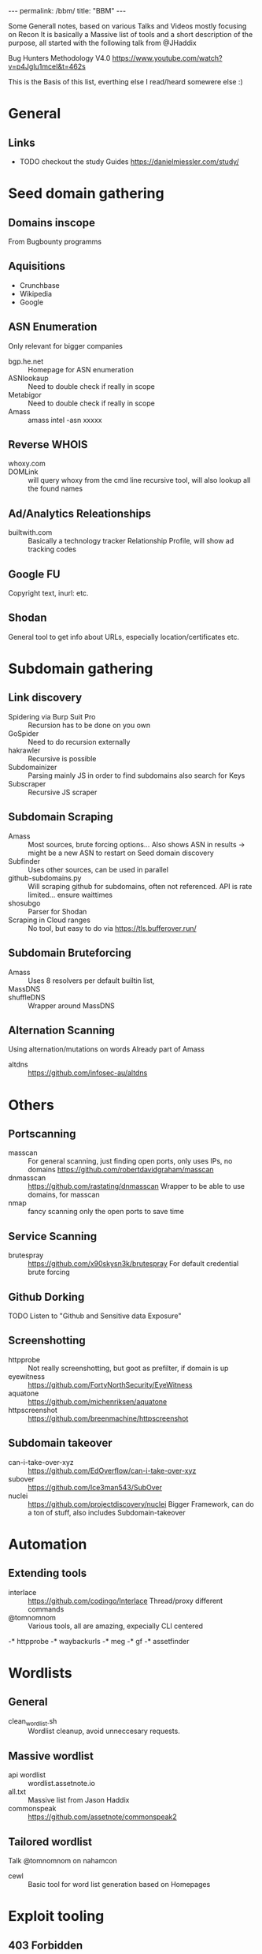 #+STARTUP: showall indent
#+STARTUP: hidestars
#+OPTIONS: toc:nil
#+BEGIN_EXPORT html
---
permalink: /bbm/
title: "BBM"
---
#+END_EXPORT

Some Generall notes, based on various Talks and Videos mostly focusing on Recon
It is basically a Massive list of tools and a short description of the purpose,
all started with the following talk from @JHaddix

Bug Hunters Methodology V4.0
[[https://www.youtube.com/watch?v=p4JgIu1mceI&t=462s]]

This is the Basis of this list, everthing else I read/heard somewere else :)

* General
** Links
- TODO checkout the study Guides
   https://danielmiessler.com/study/

* Seed domain gathering
** Domains inscope
   From Bugbounty programms
** Aquisitions
   - Crunchbase
   - Wikipedia
   - Google

** ASN Enumeration
   Only relevant for bigger companies
- bgp.he.net :: Homepage for ASN enumeration
- ASNlookaup :: Need to double check if really in scope
- Metabigor :: Need to double check if really in scope
- Amass :: amass intel -asn xxxxx
** Reverse WHOIS
- whoxy.com ::
- DOMLink :: will query whoxy from the cmd line
    recursive tool, will also lookup all the found names
** Ad/Analytics Releationships
- builtwith.com ::
    Basically a technology tracker
    Relationship Profile, will show ad tracking codes

** Google FU
   Copyright text, inurl: etc.
** Shodan
   General tool to get info about URLs, especially location/certificates etc.
* Subdomain gathering
** Link discovery
- Spidering via Burp Suit Pro ::
    Recursion has to be done on you own
- GoSpider ::
    Need to do recursion externally
- hakrawler ::
    Recursive is possible
- Subdomainizer ::
    Parsing mainly JS in order to find subdomains
    also search for Keys
- Subscraper ::
    Recursive JS scraper
** Subdomain Scraping
- Amass ::
    Most sources, brute forcing options...
    Also shows ASN in results -> might be a new ASN to restart on Seed domain discovery
- Subfinder ::
    Uses other sources, can be used in parallel
- github-subdomains.py ::
    Will scraping github for subdomains, often not referenced.
    API is rate limited... ensure waittimes
- shosubgo ::
    Parser for Shodan
- Scraping in Cloud ranges ::
    No tool, but easy to do via
    [[https://tls.bufferover.run/]]
** Subdomain Bruteforcing
- Amass ::
    Uses 8 resolvers per default
    builtin list,
- MassDNS ::
- shuffleDNS ::
    Wrapper around MassDNS
** Alternation Scanning
   Using alternation/mutations on words
   Already part of Amass
- altdns ::
    [[https://github.com/infosec-au/altdns]]

* Others
** Portscanning
- masscan ::
    For general scanning, just finding open ports, only uses IPs, no domains
    https://github.com/robertdavidgraham/masscan
- dnmasscan ::
    https://github.com/rastating/dnmasscan
    Wrapper to be able to use domains, for masscan
- nmap ::
    fancy scanning only the open ports to save time

** Service Scanning
- brutespray ::
    https://github.com/x90skysn3k/brutespray
    For default credential brute forcing

** Github Dorking
- TODO Listen to "Github and Sensitive data Exposure" ::

** Screenshotting
- httpprobe ::
    Not really screenshotting, but goot as prefilter, if domain is up
- eyewitness ::
    https://github.com/FortyNorthSecurity/EyeWitness
- aquatone ::
    https://github.com/michenriksen/aquatone
- httpscreenshot ::
    https://github.com/breenmachine/httpscreenshot

** Subdomain takeover
- can-i-take-over-xyz ::
    https://github.com/EdOverflow/can-i-take-over-xyz
- subover ::
    https://github.com/Ice3man543/SubOver
- nuclei ::
    https://github.com/projectdiscovery/nuclei
    Bigger Framework, can do a ton of stuff, also includes Subdomain-takeover

* Automation
** Extending tools
- interlace ::
    https://github.com/codingo/Interlace
    Thread/proxy different commands
- @tomnomnom ::
    Various tools, all are amazing, expecially CLI centered
-* httpprobe
-* waybackurls
-* meg
-* gf
-* assetfinder

* Wordlists
** General
- clean_wordlist.sh ::
    Wordlist cleanup, avoid unneccesary requests.
** Massive wordlist
- api wordlist ::
    wordlist.assetnote.io
- all.txt ::
    Massive list from Jason Haddix
- commonspeak ::
    [[https://github.com/assetnote/commonspeak2]]
** Tailored wordlist
   Talk @tomnomnom on nahamcon
- cewl ::
    Basic tool for word list generation based on Homepages

* Exploit tooling
** 403 Forbidden
- byp4xx.sh ::
